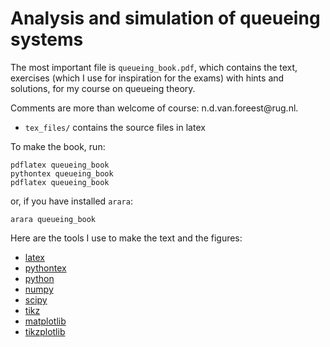 * Analysis and simulation of queueing systems

The most important file is =queueing_book.pdf=, which contains the text, exercises (which I use for inspiration for the exams) with hints and solutions, for my course on queueing theory.

Comments are more than welcome of course: n.d.van.foreest@rug.nl.

- =tex_files/= contains the source files in latex

To make the book, run:

#+begin_src shell
pdflatex queueing_book
pythontex queueing_book
pdflatex queueing_book
#+end_src

or, if you have installed =arara=:

#+begin_src shell
arara queueing_book
#+end_src



Here are the tools I use to make the text and the figures:
- [[https://www.latex-project.org/][latex]]
- [[https://github.com/gpoore/pythontex/][pythontex]]
- [[http://www.python.org/][python]]
- [[http://www.numpy.org/][numpy]]
- [[http://www.scipy.org/][scipy]]
- [[http://www.texample.net/tikz/][tikz]]
- [[http://matplotlib.org/][matplotlib]]
- [[https://github.com/nschloe/tikzplotlib][tikzplotlib]]

